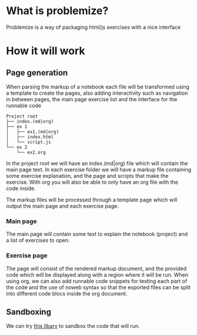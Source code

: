 
* What is problemize?

Problemize is a way of packaging html/js exercises with a nice interface

* How it will work

** Page generation

When parsing the markup of a notebook each file will be transformed using a template to create the pages, also adding interactivity such as navigation in between pages, the main page exercise list and the interface for the runnable code

#+begin_example
 Project root                  
 ├── index.(md|org)            
 ├── ex 1                      
 │   ├── ex1.(md|org)          
 │   ├── index.html            
 │   └── script.js             
 └── ex 2                      
     └── ex2.org               
#+end_example

In the project root we will have an index.(md|org) file which will contain the main page text. In each exercise folder we will have a markup file containing some exercise explanation, and the page and scripts that make the exercise. With org you will also be able to only have an org file with the code inside.

The markup files will be processed through a template page which will output the main page and each exercise page.

*** Main page

The main page will contain some text to explain the notebook (project) and a list of exercises to open.

*** Exercise page

The page will consist of the rendered markup document, and the provided code which will be displayed along with a region where it will be run. When using org, we can also add runnable code snippets for testing each part of the code and the use of noweb syntax so that the exported files can be split into different code blocs inside the org document.

** Sandboxing

We can try [[https://github.com/JetBrains/websandbox][this libary]] to sandbox the code that will run.
